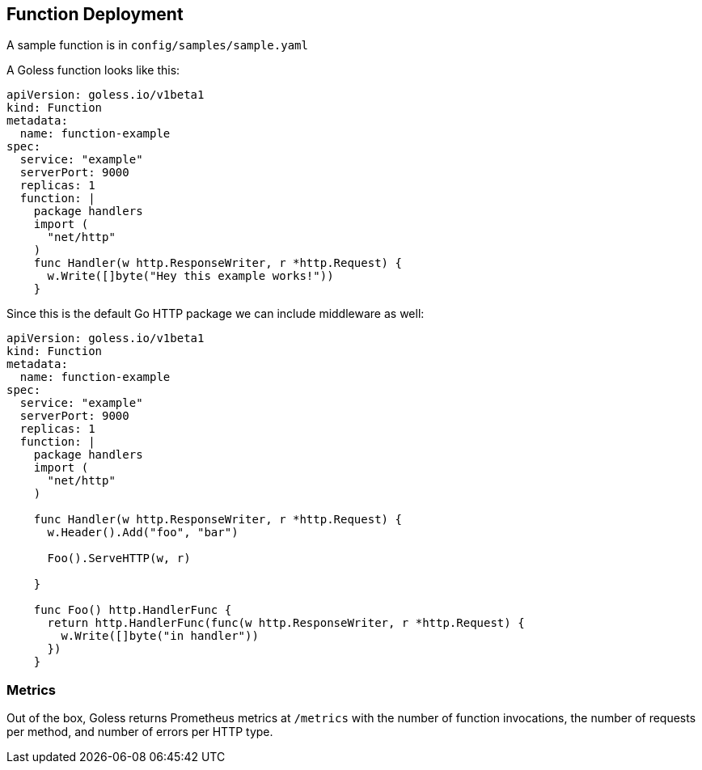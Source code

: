 == Function Deployment

A sample function is in `config/samples/sample.yaml`


A Goless function looks like this:

[source,yaml]
----
apiVersion: goless.io/v1beta1
kind: Function
metadata:
  name: function-example
spec:
  service: "example"
  serverPort: 9000
  replicas: 1
  function: |
    package handlers
    import (
      "net/http"
    )
    func Handler(w http.ResponseWriter, r *http.Request) {
      w.Write([]byte("Hey this example works!"))
    }
----

Since this is the default Go HTTP package we can include middleware as well:

[source,yaml]
----
apiVersion: goless.io/v1beta1
kind: Function
metadata:
  name: function-example
spec:
  service: "example"
  serverPort: 9000
  replicas: 1
  function: |
    package handlers
    import (
      "net/http"
    )

    func Handler(w http.ResponseWriter, r *http.Request) {
      w.Header().Add("foo", "bar")

      Foo().ServeHTTP(w, r)

    }

    func Foo() http.HandlerFunc {
      return http.HandlerFunc(func(w http.ResponseWriter, r *http.Request) {
        w.Write([]byte("in handler"))
      })
    }
----

=== Metrics

Out of the box, Goless returns Prometheus metrics at `/metrics` with the number of function invocations, the number of requests per method, and number of errors per HTTP type.
